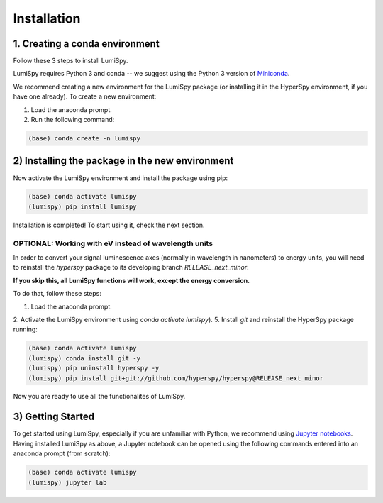 Installation
=====

.. _installation:

1. Creating a conda environment
------------

Follow these 3 steps to install LumiSpy.


LumiSpy requires Python 3 and conda -- we suggest using the Python 3 version
of `Miniconda <https://conda.io/miniconda.html/>`_.

We recommend creating a new environment for the LumiSpy package (or installing
it in the HyperSpy environment, if you have one already). To create a new
environment:

1. Load the anaconda prompt.
2. Run the following command:

.. code-block:: bash

    (base) conda create -n lumispy


2) Installing the package in the new environment
------------

Now activate the LumiSpy environment and install the package using pip:

.. code-block:: bash

    (base) conda activate lumispy
    (lumispy) pip install lumispy

Installation is completed! To start using it, check the next section.


OPTIONAL: Working with eV instead of wavelength units
............

In order to convert your signal luminescence axes (normally in wavelength in nanometers) to energy units,
you will need to reinstall the `hyperspy` package to its developing branch `RELEASE_next_minor`.

**If you skip this, all LumiSpy functions will work, except the energy conversion.**

To do that, follow these steps:

1. Load the anaconda prompt.
2. Activate the LumiSpy environment using `conda activate lumispy`).
5. Install `git` and reinstall the HyperSpy package running:

.. code-block:: bash

    (base) conda activate lumispy
    (lumispy) conda install git -y
    (lumispy) pip uninstall hyperspy -y
    (lumispy) pip install git+git://github.com/hyperspy/hyperspy@RELEASE_next_minor

Now you are ready to use all the functionalites of LumiSpy.

3) Getting Started
------------

To get started using LumiSpy, especially if you are unfamiliar with Python, we
recommend using `Jupyter notebooks <https://jupyter.org/>`_. Having installed
LumiSpy as above, a Jupyter notebook can be opened using the following commands
entered into an anaconda prompt (from scratch):

.. code-block:: bash

    (base) conda activate lumispy
    (lumispy) jupyter lab
